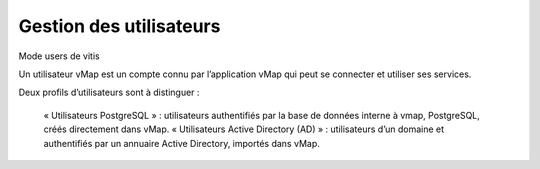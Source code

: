 
Gestion des utilisateurs 
**************************

Mode users de vitis

Un utilisateur vMap est un compte connu par l’application vMap qui peut se connecter et utiliser ses services. 

Deux profils d’utilisateurs sont à distinguer :

 

    « Utilisateurs PostgreSQL » : utilisateurs authentifiés par la base de données interne à vmap, PostgreSQL, créés directement dans vMap. 
    « Utilisateurs Active Directory (AD) » : utilisateurs d’un domaine et authentifiés par un annuaire Active Directory, importés dans vMap.





